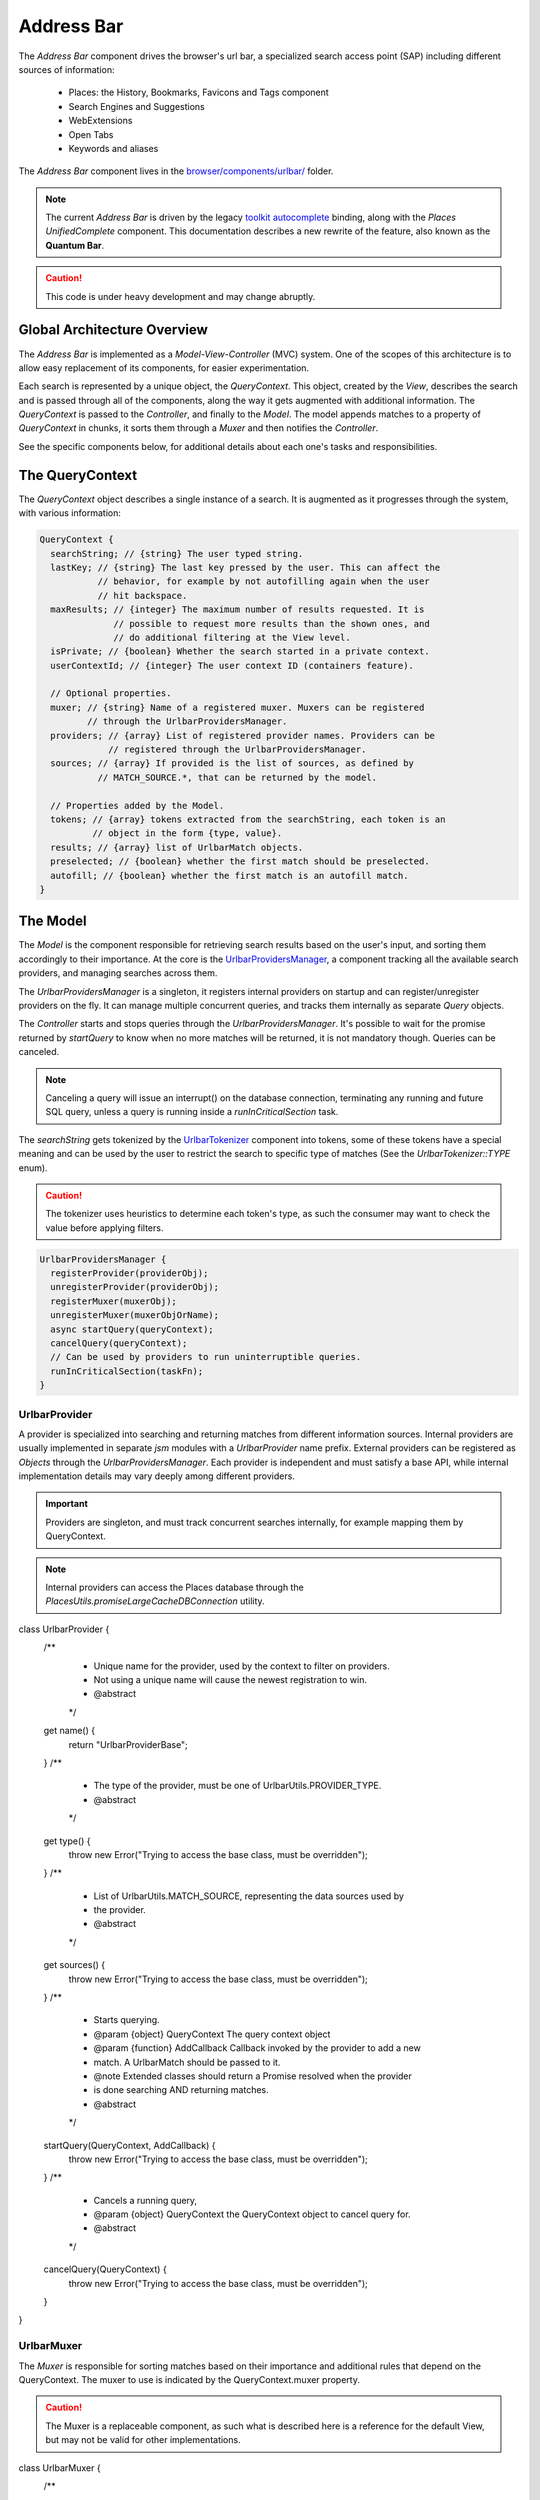 .. _addressbar:

===========
Address Bar
===========

The *Address Bar* component drives the browser's url bar, a specialized search
access point (SAP) including different sources of information:
  * Places: the History, Bookmarks, Favicons and Tags component
  * Search Engines and Suggestions
  * WebExtensions
  * Open Tabs
  * Keywords and aliases

The *Address Bar* component lives in the
`browser/components/urlbar/ <https://dxr.mozilla.org/mozilla-central/source/browser/components/urlbar/>`_ folder.

.. note::

  The current *Address Bar* is driven by the legacy
  `toolkit autocomplete <https://dxr.mozilla.org/mozilla-central/source/toolkit/components/autocomplete>`_
  binding, along with the *Places UnifiedComplete* component. This documentation
  describes a new rewrite of the feature, also known as the **Quantum Bar**.

.. caution::

  This code is under heavy development and may change abruptly.


Global Architecture Overview
============================

The *Address Bar* is implemented as a *Model-View-Controller* (MVC) system. One of
the scopes of this architecture is to allow easy replacement of its components,
for easier experimentation.

Each search is represented by a unique object, the *QueryContext*. This object,
created by the *View*, describes the search and is passed through all of the
components, along the way it gets augmented with additional information.
The *QueryContext* is passed to the *Controller*, and finally to the *Model*.
The model appends matches to a property of *QueryContext* in chunks, it sorts
them through a *Muxer* and then notifies the *Controller*.

See the specific components below, for additional details about each one's tasks
and responsibilities.


The QueryContext
================

The *QueryContext* object describes a single instance of a search.
It is augmented as it progresses through the system, with various information:

.. highlight:: JavaScript
.. code::

  QueryContext {
    searchString; // {string} The user typed string.
    lastKey; // {string} The last key pressed by the user. This can affect the
             // behavior, for example by not autofilling again when the user
             // hit backspace.
    maxResults; // {integer} The maximum number of results requested. It is
                // possible to request more results than the shown ones, and
                // do additional filtering at the View level.
    isPrivate; // {boolean} Whether the search started in a private context.
    userContextId; // {integer} The user context ID (containers feature).

    // Optional properties.
    muxer; // {string} Name of a registered muxer. Muxers can be registered
           // through the UrlbarProvidersManager.
    providers; // {array} List of registered provider names. Providers can be
               // registered through the UrlbarProvidersManager.
    sources; // {array} If provided is the list of sources, as defined by
             // MATCH_SOURCE.*, that can be returned by the model.

    // Properties added by the Model.
    tokens; // {array} tokens extracted from the searchString, each token is an
            // object in the form {type, value}.
    results; // {array} list of UrlbarMatch objects.
    preselected; // {boolean} whether the first match should be preselected.
    autofill; // {boolean} whether the first match is an autofill match.
  }


The Model
=========

The *Model* is the component responsible for retrieving search results based on
the user's input, and sorting them accordingly to their importance.
At the core is the `UrlbarProvidersManager <https://dxr.mozilla.org/mozilla-central/source/browser/components/urlbar/UrlbarProvidersManager.jsm>`_,
a component tracking all the available search providers, and managing searches
across them.

The *UrlbarProvidersManager* is a singleton, it registers internal providers on
startup and can register/unregister providers on the fly.
It can manage multiple concurrent queries, and tracks them internally as
separate *Query* objects.

The *Controller* starts and stops queries through the *UrlbarProvidersManager*.
It's possible to wait for the promise returned by *startQuery* to know when no
more matches will be returned, it is not mandatory though.
Queries can be canceled.

.. note::

  Canceling a query will issue an interrupt() on the database connection,
  terminating any running and future SQL query, unless a query is running inside
  a *runInCriticalSection* task.

The *searchString* gets tokenized by the `UrlbarTokenizer <https://dxr.mozilla.org/mozilla-central/source/browser/components/urlbar/UrlbarTokenizer.jsm>`_
component into tokens, some of these tokens have a special meaning and can be
used by the user to restrict the search to specific type of matches (See the
*UrlbarTokenizer::TYPE* enum).

.. caution::

  The tokenizer uses heuristics to determine each token's type, as such the
  consumer may want to check the value before applying filters.

.. highlight:: JavaScript
.. code::

  UrlbarProvidersManager {
    registerProvider(providerObj);
    unregisterProvider(providerObj);
    registerMuxer(muxerObj);
    unregisterMuxer(muxerObjOrName);
    async startQuery(queryContext);
    cancelQuery(queryContext);
    // Can be used by providers to run uninterruptible queries.
    runInCriticalSection(taskFn);
  }

UrlbarProvider
--------------

A provider is specialized into searching and returning matches from different
information sources. Internal providers are usually implemented in separate
*jsm* modules with a *UrlbarProvider* name prefix. External providers can be
registered as *Objects* through the *UrlbarProvidersManager*.
Each provider is independent and must satisfy a base API, while internal
implementation details may vary deeply among different providers.

.. important::

  Providers are singleton, and must track concurrent searches internally, for
  example mapping them by QueryContext.

.. note::

  Internal providers can access the Places database through the
  *PlacesUtils.promiseLargeCacheDBConnection* utility.

.. highlight:: JavaScript
.. code::

class UrlbarProvider {
  /**
   * Unique name for the provider, used by the context to filter on providers.
   * Not using a unique name will cause the newest registration to win.
   * @abstract
   */
  get name() {
    return "UrlbarProviderBase";
  }
  /**
   * The type of the provider, must be one of UrlbarUtils.PROVIDER_TYPE.
   * @abstract
   */
  get type() {
    throw new Error("Trying to access the base class, must be overridden");
  }
  /**
   * List of UrlbarUtils.MATCH_SOURCE, representing the data sources used by
   * the provider.
   * @abstract
   */
  get sources() {
    throw new Error("Trying to access the base class, must be overridden");
  }
  /**
   * Starts querying.
   * @param {object} QueryContext The query context object
   * @param {function} AddCallback Callback invoked by the provider to add a new
   *        match. A UrlbarMatch should be passed to it.
   * @note Extended classes should return a Promise resolved when the provider
   *       is done searching AND returning matches.
   * @abstract
   */
  startQuery(QueryContext, AddCallback) {
    throw new Error("Trying to access the base class, must be overridden");
  }
  /**
   * Cancels a running query,
   * @param {object} QueryContext the QueryContext object to cancel query for.
   * @abstract
   */
  cancelQuery(QueryContext) {
    throw new Error("Trying to access the base class, must be overridden");
  }
}

UrlbarMuxer
-----------

The *Muxer* is responsible for sorting matches based on their importance and
additional rules that depend on the QueryContext. The muxer to use is indicated
by the QueryContext.muxer property.

.. caution::

  The Muxer is a replaceable component, as such what is described here is a
  reference for the default View, but may not be valid for other implementations.

.. highlight:: JavaScript
.. code::

class UrlbarMuxer {
  /**
   * Unique name for the muxer, used by the context to sort matches.
   * Not using a unique name will cause the newest registration to win.
   * @abstract
   */
  get name() {
    return "UrlbarMuxerBase";
  }
  /**
   * Sorts QueryContext matches in-place.
   * @param {object} QueryContext the context to sort matches for.
   * @abstract
   */
  sort(QueryContext) {
    throw new Error("Trying to access the base class, must be overridden");
  }
}


The Controller
==============

`UrlbarController <https://dxr.mozilla.org/mozilla-central/source/browser/components/urlbar/UrlbarController.jsm>`_
is the component responsible for reacting to user's input, by communicating
proper course of action to the Model (e.g. starting/stopping a query) and the
View (e.g. showing/hiding a panel). It is also responsible for reporting Telemetry.

.. note::

  Each *View* has a different *Controller* instance.

.. highlight:: JavaScript
.. code::

  UrlbarController {
    async startQuery(QueryContext);
    cancelQuery(queryContext);
    // Invoked by the ProvidersManager when matches are available.
    receiveResults(queryContext);
    // Used by the View to listen for matches.
    addQueryListener(listener);
    removeQueryListener(listener);
    // Used to indicate the View context changed, as such any cached information
    // should be reset.
    tabContextChanged();
  }


The View
=========

The View is the component responsible for presenting search results to the
user and handling their input.

.. caution

  The View is a replaceable component, as such what is described here is a
  reference for the default View, but may not be valid for other implementations.

`UrlbarInput.jsm <https://dxr.mozilla.org/mozilla-central/source/browser/components/urlbar/UrlbarInput.jsm>`_
----------------

Implements an input box *View*, owns an *UrlbarView*.

.. highlight:: JavaScript
.. code::

  UrlbarInput {
    constructor(options = { textbox, panel, controller });
    // Used to trim urls when necessary (e.g. removing "http://")
    trimValue();
    // Uses UrlbarValueFormatter to highlight the base host, search aliases
    // and to keep the host visible on overflow.
    formatValue(val);
    // Manage view visibility.
    closePopup();
    openResults();
    // Converts an internal URI (e.g. a wyciwyg URI) into one which we can
    // expose to the user.
    makeURIReadable(uri);
    // Handles an event which would cause a url or text to be opened.
    handleCommand();
    // Called by the view when a result is selected.
    resultsSelected();
    // The underlying textbox
    textbox;
    // The results panel.
    panel;
    // The containing window.
    window;
    // The containing document.
    document;
    // An UrlbarController instance.
    controller;
    // An UrlbarView instance.
    view;
    // Whether the current value was typed by the user.
    valueIsTyped;
    // Whether the input box has been focused by a user action.
    userInitiatedFocus;
    // Whether the context is in Private Browsing mode.
    isPrivate;
    // Whether the input box is focused.
    focused;
    // The go button element.
    goButton;
    // The current value, can also be set.
    value;
  }

`UrlbarView.jsm <https://dxr.mozilla.org/mozilla-central/source/browser/components/urlbar/UrlbarView.jsm>`_
---------------

Represents the base *View* implementation, communicates with the *Controller*.

.. highlight:: JavaScript
.. code::

  UrlbarView {
    // Manage View visibility.
    open();
    close();
    // Invoked when the query starts.
    onQueryStarted(queryContext);
    // Invoked when new matches are available.
    onQueryResults(queryContext);
    // Invoked when the query has been canceled.
    onQueryCancelled(queryContext);
    // Invoked when the query is done.
    onQueryFinished(queryContext);
  }

UrlbarMatch
===========

An `UrlbarMatch <https://dxr.mozilla.org/mozilla-central/source/browser/components/urlbar/UrlbarMatch.jsm>`_
instance represents a single match (search result) with a match type, that
identifies specific kind of results.
Each kind has its own properties, that the *View* may support, and a few common
properties, supported by all of the matches.

.. note::

  Match types are also enumerated by *UrlbarUtils.MATCH_TYPE*.

.. highlight:: JavaScript
.. code::

  UrlbarMatch {
    constructor(matchType, payload);

    type: {integer} One of UrlbarUtils.MATCH_TYPE.
    source: {integer} One of UrlbarUtils.MATCH_SOURCE.
    title: {string} A title that may be used as a label for this match.
    icon: {string} Url of an icon for this match.
    payload: {object} Object containing properties for the specific MATCH_TYPE.
  }

The following MATCH_TYPEs are supported:

.. highlight:: JavaScript
.. code::

    // Payload: { icon, url, userContextId }
    TAB_SWITCH: 1,
    // Payload: { icon, suggestion, keyword, query }
    SEARCH: 2,
    // Payload: { icon, url, title, tags }
    URL: 3,
    // Payload: { icon, url, keyword, postData }
    KEYWORD: 4,
    // Payload: { icon, keyword, title, content }
    OMNIBOX: 5,
    // Payload: { icon, url, device, title }
    REMOTE_TAB: 6,

Shared Modules
==============

Various modules provide shared utilities to the other components:

`UrlbarPrefs.jsm <https://dxr.mozilla.org/mozilla-central/source/browser/components/urlbar/UrlbarPrefs.jsm>`_
----------------

Implements a Map-like storage or urlbar related preferences. The values are kept
up-to-date.

.. highlight:: JavaScript
.. code::

  // Always use browser.urlbar. relative branch, except for the preferences in
  // PREF_OTHER_DEFAULTS.
  UrlbarPrefs.get("delay"); // Gets value of browser.urlbar.delay.

.. note::

  Newly added preferences should always be properly documented in UrlbarPrefs.

`UrlbarUtils.jsm <https://dxr.mozilla.org/mozilla-central/source/browser/components/urlbar/UrlbarUtils.jsm>`_
----------------

Includes shared utils and constants shared across all the components.


Telemetry Probes
================

*Content to be written*


Debugging & Logging
===================

*Content to be written*


Getting in Touch
================

For any questions regarding the Address Bar, the team is available through
the #fx-search channel on irc.mozilla.org and the fx-search@mozilla.com mailing
list.

Issues can be `filed in Bugzilla <https://bugzilla.mozilla.org/enter_bug.cgi?product=Firefox&component=Address%20Bar>`_
under the Firefox / Address Bar component.
